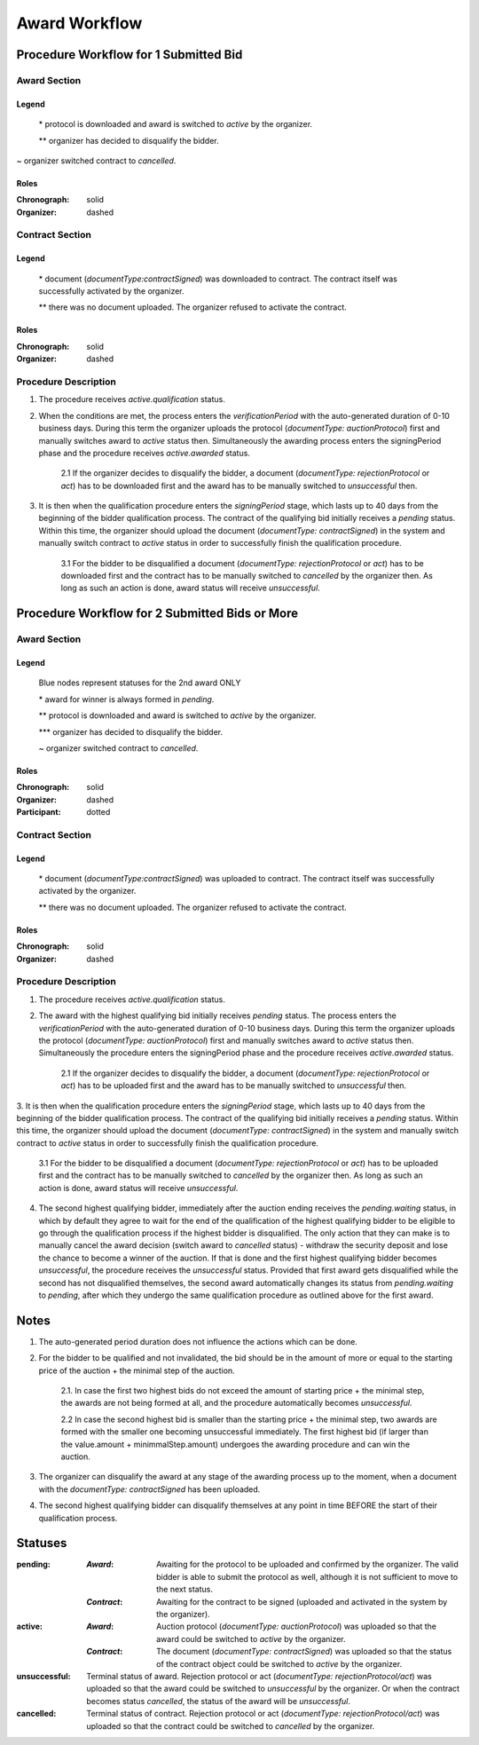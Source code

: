 .. _award_workflow: 

##############
Award Workflow
##############

Procedure Workflow for 1 Submitted Bid
======================================

Award Section
-------------

.. graphviz::

    digraph G {
        subgraph cluster_1 {
            node [style=filled, fillcolor=seashell2];
            edge[style=dashed,  arrowhead="vee", label="*"];
            "pending" -> "active";
            node [style=filled, fillcolor=white];
            edge[style=solid,  arrowhead="vee", label="~", constraint=false];
            "active" -> "unsuccessful"; 
            edge[style=dashed,  arrowhead="vee",  label="**", constraint=false];
            "pending" -> "unsuccessful";
            label = "Awarding Process";
            color=white
            {rank=same; "active" "unsuccessful"}
        }
    }

Legend
""""""

 \* protocol is downloaded and award is switched to `active` by the organizer.

 \*\* organizer has decided to disqualify the bidder.

\~ organizer switched contract to `cancelled`.

Roles
"""""

:Chronograph: solid

:Organizer:  dashed


Contract Section
----------------

.. graphviz::

    digraph G {
        subgraph cluster_1 {
            node [style=filled, fillcolor=seashell2];
            edge[style=dashed,  arrowhead="vee", label="*"];
            "pending" -> "acive";
            label = "Contract Workflow";
            color=white
        }
        edge[style=dashed,  arrowhead="vee",  label="**"];
        "pending" -> "cancelled";
    }

Legend
""""""

 \* document (`documentType:contractSigned`) was downloaded to contract. The contract itself was successfully activated by the organizer.

 \*\* there was no document uploaded. The organizer refused to activate the contract.

Roles
"""""

:Chronograph: solid

:Organizer:  dashed

Procedure Description
---------------------

1. The procedure receives `active.qualification` status. 

2. When the conditions are met, the process enters the `verificationPeriod` with the auto-generated duration of 0-10 business days. During this term the organizer uploads the protocol (`documentType: auctionProtocol`) first and manually switches award to `active` status then. Simultaneously the awarding process enters the signingPeriod phase and the procedure receives `active.awarded` status.

    2.1 If the organizer decides to disqualify the bidder, a document (`documentType: rejectionProtocol` or `act`) has to be downloaded first and the award has to be manually switched to `unsuccessful` then.

3. It is then when the qualification procedure enters the `signingPeriod` stage, which lasts up to 40 days from the beginning of the bidder qualification process. The contract of the qualifying bid initially receives a `pending` status. Within this time, the organizer should upload the document (`documentType: contractSigned`) in the system and manually switch contract to `active` status in order to successfully finish the qualification procedure. 

    3.1 For the bidder to be disqualified a document (`documentType: rejectionProtocol` or `act`) has to be downloaded first and the contract has to be manually switched to `cancelled` by the organizer then. As long as such an action is done, award status will receive `unsuccessful`.

Procedure Workflow for 2 Submitted Bids or More
================================================

Award Section
-------------

.. graphviz::

    digraph G {
        subgraph cluster_1 {
            node [style=filled, fillcolor=lightblue];
            edge[style=dotted,  arrowhead="vee"];
            "pending.waiting" -> cancelled[label="2nd award only" fontcolor=blue];
            label = "Awarding Process";
            color=white
        }   
        subgraph cluster_2 {
            node [style=filled, fillcolor=seashell2];
            edge[label="**", style=dashed,  arrowhead="vee"];
            "pending" -> "active";
            edge[label="*", style=solid,  arrowhead="vee"];
            "pending.waiting" -> "pending";
            node [style=filled, fillcolor=white];
            edge[label="***", style=dashed,  arrowhead="vee"];
            "pending" -> unsuccessful;
            edge[label="~", style=solid,  arrowhead="vee"];
            "active" -> unsuccessful;
            color=white
            {rank=same; "pending" "unsuccessful" "cancelled"}
        }   
    }

Legend
""""""

 Blue nodes represent statuses for the 2nd award ONLY

 \* award for winner is always formed in `pending`.
 
 \*\* protocol is downloaded and award is switched to `active` by the organizer.

 \*\*\* organizer has decided to disqualify the bidder.

 \~ organizer switched contract to `cancelled`.

Roles
"""""

:Chronograph: solid

:Organizer:  dashed

:Participant: dotted

Contract Section
----------------

.. graphviz::

    digraph G {
        subgraph cluster_1 {
            node [style=filled, color=lightgrey];
            edge[label="**" style=dashed];
            "pending" -> "cancelled";
            edge[label="*" style=dashed];
            "pending" -> "active"
            label = "Contract Workflow";
            color=white
        }
    }

Legend
""""""

 \* document (`documentType:contractSigned`) was uploaded to contract. The contract itself was successfully activated by the organizer.

 \*\* there was no document uploaded. The organizer refused to activate the contract.

Roles
"""""

:Chronograph: solid

:Organizer:  dashed

Procedure Description
---------------------

1. The procedure receives `active.qualification` status. 

2. The award with the highest qualifying bid initially receives `pending` status. The process enters the `verificationPeriod` with the auto-generated duration of 0-10 business days. During this term the organizer uploads the protocol (`documentType: auctionProtocol`) first and manually switches award to `active` status then. Simultaneously the procedure enters the signingPeriod phase and the procedure receives `active.awarded` status.

    2.1 If the organizer decides to disqualify the bidder, a document (`documentType: rejectionProtocol` or `act`) has to be uploaded first and the award has to be manually switched to `unsuccessful` then.

3. It is then when the qualification procedure enters the `signingPeriod` stage, which lasts up to 40 days from the beginning of the bidder qualification process. The contract of the qualifying bid initially receives a `pending` status. Within this time, the organizer should upload the document (`documentType: contractSigned`) in the system and manually switch contract to `active` status in
order to successfully finish the qualification procedure. 

    3.1 For the bidder to be disqualified a document (`documentType: rejectionProtocol` or `act`) has to be uploaded first and the contract has to be manually switched to `cancelled` by the organizer then. As long as such an action is done, award status will receive `unsuccessful`.

4. The second highest qualifying bidder, immediately after the auction ending receives the `pending.waiting` status, in which by default they agree to wait for the end of the qualification of the highest qualifying bidder to be eligible to go through the qualification process if the highest bidder is disqualified. The only action that they can make is to manually cancel the award decision (switch award to `cancelled` status) - withdraw the security deposit and lose the chance to become a winner of the auction. If that is done and the first highest qualifying bidder becomes `unsuccessful`, the procedure receives the `unsuccessful` status. Provided that first award gets disqualified while the second has not disqualified themselves, the second award automatically changes its status from `pending.waiting` to `pending`, after which they undergo the same qualification procedure as outlined above for the first award.

Notes
=====

1. The auto-generated period duration does not influence the actions which can be done.

2. For the bidder to be qualified and not invalidated, the bid should be in the amount of more or equal to the starting price of the auction + the minimal step of the auction.

    2.1. In case the first two highest bids do not exceed the amount of starting price + the minimal step, the awards are not being formed at all, and the procedure automatically becomes `unsuccessful`.

    2.2 In case the second highest bid is smaller than the starting price + the minimal step, two awards are formed with the smaller one becoming unsuccessful immediately. The first highest bid (if larger than the value.amount + minimmalStep.amount) undergoes the awarding procedure and can win the auction.

3. The organizer can disqualify the award at any stage of the awarding process up to the moment, when a document with the `documentType: contractSigned` has been uploaded. 

4. The second highest qualifying bidder can disqualify themselves at any point in time BEFORE the start of their qualification process.

Statuses
========

:pending:
   :`Award`: Awaiting for the protocol to be uploaded and confirmed by the organizer. The valid bidder is able to submit the protocol as well, although it is not sufficient to move to the next status.

   :`Contract`: Awaiting for the contract to be signed (uploaded and activated in the system by the organizer).

:active:
    :`Award`: Auction protocol (`documentType: auctionProtocol`) was uploaded so that the award could be switched to `active` by the organizer.

    :`Contract`: The document (`documentType: contractSigned`) was uploaded  so that the status of the contract object could be switched to `active` by the organizer.

:unsuccessful:
    Terminal status of award. Rejection protocol or act (`documentType: rejectionProtocol/act`) was uploaded so that the award could be switched to `unsuccessful` by the organizer. Or when the contract becomes status `cancelled`, the status of the award will be `unsuccessful`.

:cancelled:
    Terminal status of contract. Rejection protocol or act (`documentType: rejectionProtocol/act`) was uploaded so that the contract could be switched to `cancelled` by the organizer.
